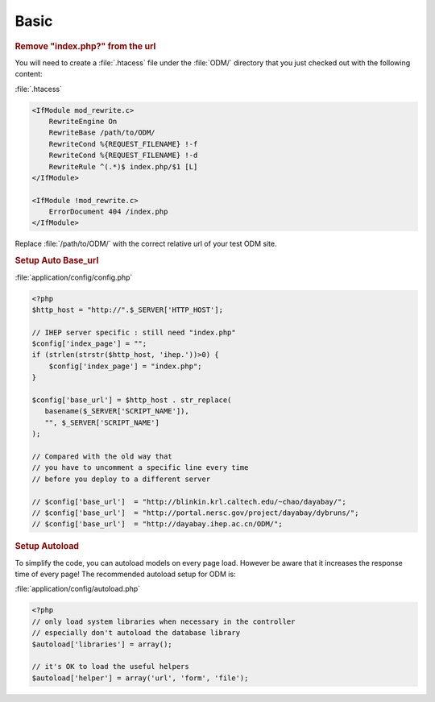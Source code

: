 **********************
Basic
**********************

.. rubric:: Remove "index.php?" from the url

You will need to create a :file:`.htacess` file under the :file:`ODM/` directory that you just checked out with the following content:

:file:`.htacess`

.. code-block:: apache

    <IfModule mod_rewrite.c>
        RewriteEngine On
        RewriteBase /path/to/ODM/
        RewriteCond %{REQUEST_FILENAME} !-f
        RewriteCond %{REQUEST_FILENAME} !-d
        RewriteRule ^(.*)$ index.php/$1 [L]
    </IfModule>

    <IfModule !mod_rewrite.c>
        ErrorDocument 404 /index.php
    </IfModule>

Replace :file:`/path/to/ODM/` with the correct relative url of your test ODM site.

.. rubric:: Setup Auto Base_url

:file:`application/config/config.php`

.. code-block:: php
     
     <?php
     $http_host = "http://".$_SERVER['HTTP_HOST'];
     
     // IHEP server specific : still need "index.php"
     $config['index_page'] = "";
     if (strlen(strstr($http_host, 'ihep.'))>0) {
         $config['index_page'] = "index.php";
     }
     
     $config['base_url'] = $http_host . str_replace(
        basename($_SERVER['SCRIPT_NAME']),
        "", $_SERVER['SCRIPT_NAME']
     );
     
     // Compared with the old way that
     // you have to uncomment a specific line every time 
     // before you deploy to a different server
     
     // $config['base_url']  = "http://blinkin.krl.caltech.edu/~chao/dayabay/";
     // $config['base_url']  = "http://portal.nersc.gov/project/dayabay/dybruns/";
     // $config['base_url']  = "http://dayabay.ihep.ac.cn/ODM/";


.. rubric:: Setup Autoload

To simplify the code, you can autoload models on every page load. However be aware that it increases the response time of every page! The recommended autoload setup for ODM is:

:file:`application/config/autoload.php`

.. code-block:: php
     
     <?php
     // only load system libraries when necessary in the controller
     // especially don't autoload the database library
     $autoload['libraries'] = array();
     
     // it's OK to load the useful helpers
     $autoload['helper'] = array('url', 'form', 'file');

